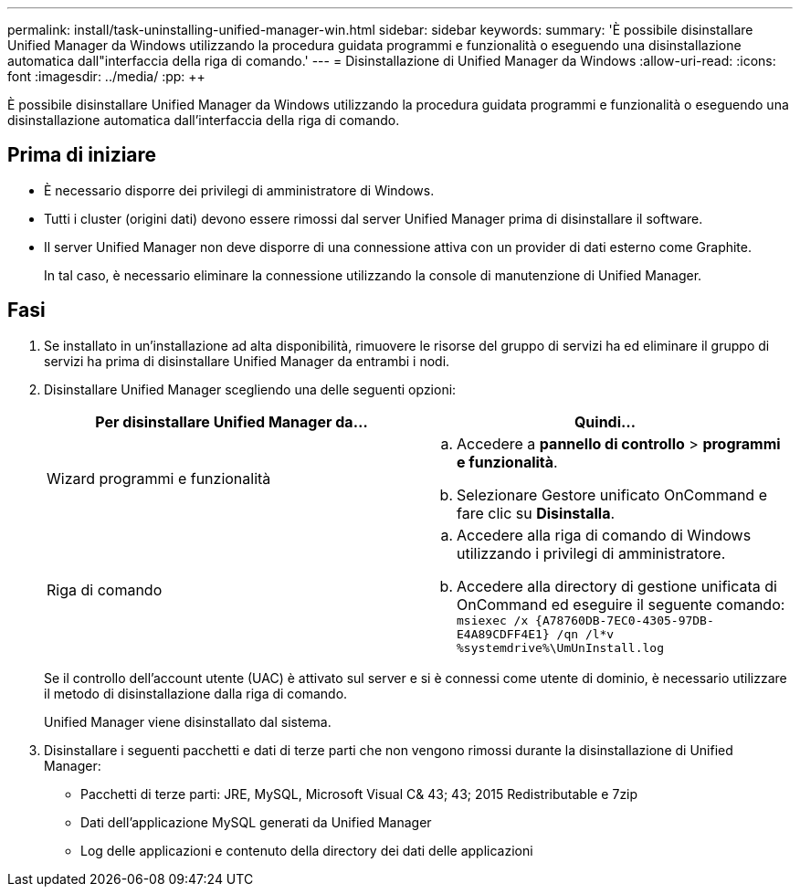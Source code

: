 ---
permalink: install/task-uninstalling-unified-manager-win.html 
sidebar: sidebar 
keywords:  
summary: 'È possibile disinstallare Unified Manager da Windows utilizzando la procedura guidata programmi e funzionalità o eseguendo una disinstallazione automatica dall"interfaccia della riga di comando.' 
---
= Disinstallazione di Unified Manager da Windows
:allow-uri-read: 
:icons: font
:imagesdir: ../media/
:pp: &#43;&#43;


[role="lead"]
È possibile disinstallare Unified Manager da Windows utilizzando la procedura guidata programmi e funzionalità o eseguendo una disinstallazione automatica dall'interfaccia della riga di comando.



== Prima di iniziare

* È necessario disporre dei privilegi di amministratore di Windows.
* Tutti i cluster (origini dati) devono essere rimossi dal server Unified Manager prima di disinstallare il software.
* Il server Unified Manager non deve disporre di una connessione attiva con un provider di dati esterno come Graphite.
+
In tal caso, è necessario eliminare la connessione utilizzando la console di manutenzione di Unified Manager.





== Fasi

. Se installato in un'installazione ad alta disponibilità, rimuovere le risorse del gruppo di servizi ha ed eliminare il gruppo di servizi ha prima di disinstallare Unified Manager da entrambi i nodi.
. Disinstallare Unified Manager scegliendo una delle seguenti opzioni:
+
|===
| Per disinstallare Unified Manager da... | Quindi... 


 a| 
Wizard programmi e funzionalità
 a| 
.. Accedere a *pannello di controllo* > *programmi e funzionalità*.
.. Selezionare Gestore unificato OnCommand e fare clic su *Disinstalla*.




 a| 
Riga di comando
 a| 
.. Accedere alla riga di comando di Windows utilizzando i privilegi di amministratore.
.. Accedere alla directory di gestione unificata di OnCommand ed eseguire il seguente comando: `+msiexec /x {A78760DB-7EC0-4305-97DB-E4A89CDFF4E1} /qn /l*v %systemdrive%\UmUnInstall.log+`


|===
+
Se il controllo dell'account utente (UAC) è attivato sul server e si è connessi come utente di dominio, è necessario utilizzare il metodo di disinstallazione dalla riga di comando.

+
Unified Manager viene disinstallato dal sistema.

. Disinstallare i seguenti pacchetti e dati di terze parti che non vengono rimossi durante la disinstallazione di Unified Manager:
+
** Pacchetti di terze parti: JRE, MySQL, Microsoft Visual C& 43; 43; 2015 Redistributable e 7zip
** Dati dell'applicazione MySQL generati da Unified Manager
** Log delle applicazioni e contenuto della directory dei dati delle applicazioni



